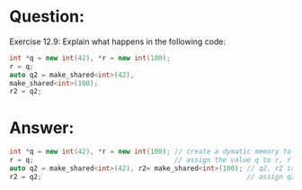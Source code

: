 * Question:
Exercise 12.9: Explain what happens in the following code:
#+begin_src cpp
  int *q = new int(42), *r = new int(100);
  r = q;
  auto q2 = make_shared<int>(42),
  make_shared<int>(100);
  r2 = q2;
#+end_src

* Answer:
#+begin_src cpp
  int *q = new int(42), *r = new int(100); // create a dymatic memory to store int 42, q the the point. same as r for int 100
  r = q;                                   // assign the value q to r, r q have the same pionter to int 42. memory leaks for 42
  auto q2 = make_shared<int>(42), r2= make_shared<int>(100); // q2, r2 is the shared_ptr, respectively pioint to 42, and 100.
  r2 = q2;                                                   // assign q2 to r2, r2 and q2 point to 32, memory for 100 will be freed, 32's reference will be changed to 2.

#+end_src
